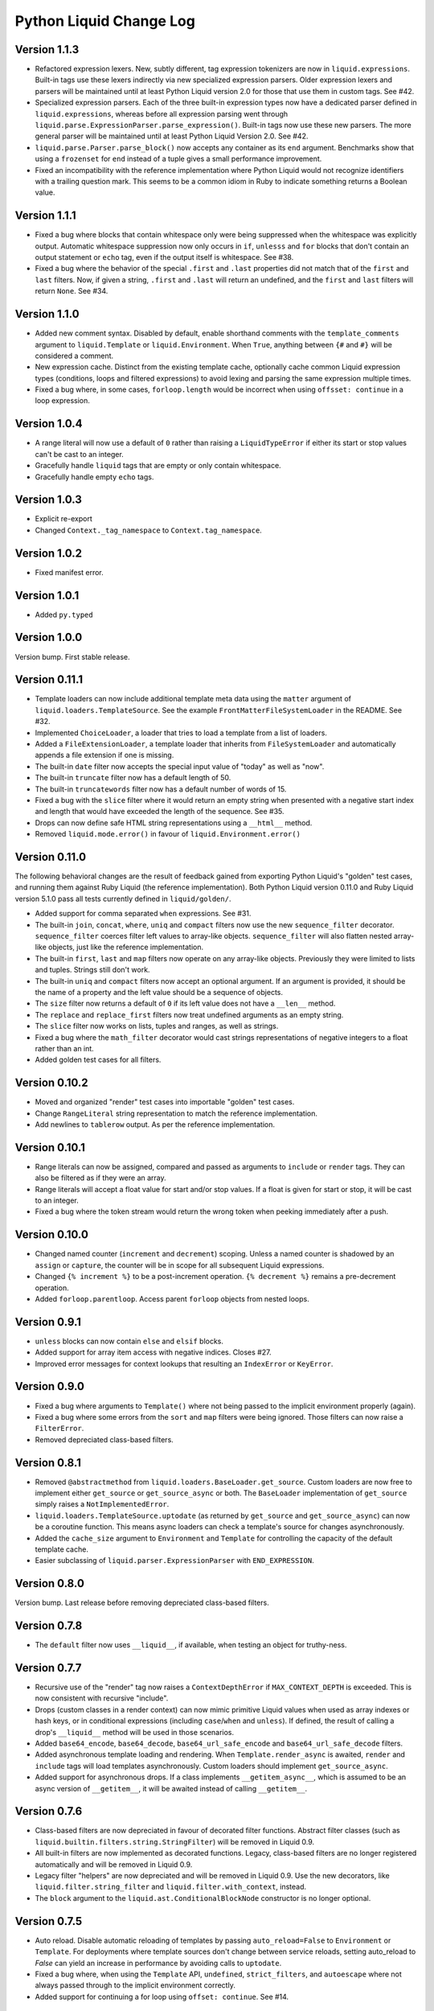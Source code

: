 Python Liquid Change Log
========================

Version 1.1.3
-------------

- Refactored expression lexers. New, subtly different, tag expression tokenizers are now
  in ``liquid.expressions``. Built-in tags use these lexers indirectly via new 
  specialized expression parsers. Older expression lexers and parsers will be maintained
  until at least Python Liquid version 2.0 for those that use them in custom tags.
  See #42.
- Specialized expression parsers. Each of the three built-in expression types now have a
  dedicated parser defined in ``liquid.expressions``, whereas before all expression
  parsing went through ``liquid.parse.ExpressionParser.parse_expression()``. Built-in
  tags now use these new parsers. The more general parser will be maintained until at
  least Python Liquid Version 2.0. See #42.
- ``liquid.parse.Parser.parse_block()`` now accepts any container as its ``end``
  argument. Benchmarks show that using a ``frozenset`` for ``end`` instead of a tuple
  gives a small performance improvement.
- Fixed an incompatibility with the reference implementation where Python Liquid would
  not recognize identifiers with a trailing question mark. This seems to be a common
  idiom in Ruby to indicate something returns a Boolean value.


Version 1.1.1
-------------
 
- Fixed a bug where blocks that contain whitespace only were being suppressed when the
  whitespace was explicitly output. Automatic whitespace suppression now only occurs in
  ``if``, ``unlesss`` and ``for`` blocks that don't contain an output statement or
  ``echo`` tag, even if the output itself is whitespace. See #38.
- Fixed a bug where the behavior of the special ``.first`` and ``.last`` properties did
  not match that of the ``first`` and ``last`` filters. Now, if given a string,
  ``.first`` and ``.last`` will return an undefined, and the ``first`` and ``last``
  filters will return ``None``. See #34.

Version 1.1.0
-------------

- Added new comment syntax. Disabled by default, enable shorthand comments with the
  ``template_comments`` argument to ``liquid.Template`` or ``liquid.Environment``.
  When ``True``, anything between ``{#`` and ``#}`` will be considered a comment.
- New expression cache. Distinct from the existing template cache, optionally cache
  common Liquid expression types (conditions, loops and filtered expressions) to
  avoid lexing and parsing the same expression multiple times.
- Fixed a bug where, in some cases, ``forloop.length`` would be incorrect when using
  ``offsset: continue`` in a loop expression.

Version 1.0.4
-------------

- A range literal will now use a default of ``0`` rather than raising a
  ``LiquidTypeError`` if either its start or stop values can't be cast to an integer.
- Gracefully handle ``liquid`` tags that are empty or only contain whitespace.
- Gracefully handle empty ``echo`` tags.

Version 1.0.3
-------------

- Explicit re-export
- Changed ``Context._tag_namespace`` to ``Context.tag_namespace``.

Version 1.0.2
-------------

- Fixed manifest error.

Version 1.0.1
-------------

- Added ``py.typed``

Version 1.0.0
-------------

Version bump. First stable release.

Version 0.11.1
--------------

- Template loaders can now include additional template meta data using the ``matter``
  argument of ``liquid.loaders.TemplateSource``. See the example
  ``FrontMatterFileSystemLoader`` in the README. See #32.
- Implemented ``ChoiceLoader``, a loader that tries to load a template from a list of
  loaders.
- Added a ``FileExtensionLoader``, a template loader that inherits from
  ``FileSystemLoader`` and automatically appends a file extension if one is missing.
- The built-in ``date`` filter now accepts the special input value of "today" as well as
  "now".
- The built-in ``truncate`` filter now has a default length of 50.
- The built-in ``truncatewords`` filter now has a default number of words of 15.
- Fixed a bug with the ``slice`` filter where it would return an empty string when
  presented with a negative start index and length that would have exceeded the length
  of the sequence. See #35.
- Drops can now define safe HTML string representations using a ``__html__`` method.
- Removed ``liquid.mode.error()`` in favour of ``liquid.Environment.error()``

Version 0.11.0
--------------

The following behavioral changes are the result of feedback gained from exporting Python
Liquid's "golden" test cases, and running them against Ruby Liquid (the reference
implementation). Both Python Liquid version 0.11.0 and Ruby Liquid version 5.1.0 pass
all tests currently defined in ``liquid/golden/``.

- Added support for comma separated ``when`` expressions. See #31.
- The built-in ``join``, ``concat``, ``where``, ``uniq`` and ``compact`` filters now use
  the new ``sequence_filter`` decorator. ``sequence_filter`` coerces filter left values
  to array-like objects. ``sequence_filter`` will also flatten nested array-like
  objects, just like the reference implementation.
- The built-in ``first``, ``last`` and ``map`` filters now operate on any array-like
  objects. Previously they were limited to lists and tuples. Strings still don't work.
- The built-in ``uniq`` and ``compact`` filters now accept an optional argument. If an
  argument is provided, it should be the name of a property and the left value should be
  a sequence of objects.
- The ``size`` filter now returns a default of ``0`` if its left value does not have a 
  ``__len__`` method.
- The ``replace`` and ``replace_first`` filters now treat undefined arguments as an
  empty string.
- The ``slice`` filter now works on lists, tuples and ranges, as well as strings.
- Fixed a bug where the ``math_filter`` decorator would cast strings representations of
  negative integers to a float rather than an int.
- Added golden test cases for all filters.


Version 0.10.2
--------------

- Moved and organized "render" test cases into importable "golden" test cases.
- Change ``RangeLiteral`` string representation to match the reference implementation.
- Add newlines to ``tablerow`` output. As per the reference implementation.

Version 0.10.1
--------------

- Range literals can now be assigned, compared and passed as arguments to ``include`` or
  ``render`` tags. They can also be filtered as if they were an array.
- Range literals will accept a float value for start and/or stop values. If a float is
  given for start or stop, it will be cast to an integer.
- Fixed a bug where the token stream would return the wrong token when peeking
  immediately after a push.

Version 0.10.0
--------------

- Changed named counter (``increment`` and ``decrement``) scoping. Unless a named
  counter is shadowed by an ``assign`` or ``capture``, the counter will be in scope for
  all subsequent Liquid expressions.
- Changed ``{% increment %}`` to be a post-increment operation. ``{% decrement %}``
  remains a pre-decrement operation.
- Added ``forloop.parentloop``. Access parent ``forloop`` objects from nested loops.

Version 0.9.1
-------------

- ``unless`` blocks can now contain ``else`` and ``elsif`` blocks.
- Added support for array item access with negative indices. Closes #27.
- Improved error messages for context lookups that resulting an ``IndexError`` or
  ``KeyError``.

Version 0.9.0
-------------

- Fixed a bug where arguments to ``Template()`` where not being passed to the implicit
  environment properly (again).
- Fixed a bug where some errors from the ``sort`` and ``map`` filters were being
  ignored. Those filters can now raise a ``FilterError``.
- Removed depreciated class-based filters.

Version 0.8.1
-------------

- Removed ``@abstractmethod`` from ``liquid.loaders.BaseLoader.get_source``. Custom
  loaders are now free to implement either ``get_source`` or ``get_source_async`` or
  both. The ``BaseLoader`` implementation of ``get_source`` simply raises a 
  ``NotImplementedError``.
- ``liquid.loaders.TemplateSource.uptodate`` (as returned by ``get_source`` and
  ``get_source_async``) can now be a coroutine function. This means async loaders can
  check a template's source for changes asynchronously.
- Added the ``cache_size`` argument to ``Environment`` and ``Template`` for controlling 
  the capacity of the default template cache.
- Easier subclassing of ``liquid.parser.ExpressionParser`` with ``END_EXPRESSION``.

Version 0.8.0
-------------

Version bump. Last release before removing depreciated class-based filters.

Version 0.7.8
-------------

- The ``default`` filter now uses ``__liquid__``, if available, when testing an object
  for truthy-ness.

Version 0.7.7
-------------

- Recursive use of the "render" tag now raises a ``ContextDepthError`` if
  ``MAX_CONTEXT_DEPTH`` is exceeded. This is now consistent with recursive "include".
- Drops (custom classes in a render context) can now mimic primitive Liquid values when
  used as array indexes or hash keys, or in conditional expressions (including 
  ``case``/``when`` and ``unless``). If defined, the result of calling a drop's
  ``__liquid__`` method will be used in those scenarios.
- Added ``base64_encode``, ``base64_decode``, ``base64_url_safe_encode`` and 
  ``base64_url_safe_decode`` filters.
- Added asynchronous template loading and rendering. When ``Template.render_async`` is
  awaited, ``render`` and ``include`` tags will load templates asynchronously. Custom 
  loaders should implement ``get_source_async``.
- Added support for asynchronous drops. If a class implements ``__getitem_async__``,
  which is assumed to be an async version of ``__getitem__``, it will be awaited instead
  of calling ``__getitem__``.

Version 0.7.6
-------------

- Class-based filters are now depreciated in favour of decorated filter functions. 
  Abstract filter classes (such as ``liquid.builtin.filters.string.StringFilter``) will
  be removed in Liquid 0.9.
- All built-in filters are now implemented as decorated functions. Legacy, class-based
  filters are no longer registered automatically and will be removed in Liquid 0.9.
- Legacy filter "helpers" are now depreciated and will be removed in Liquid 0.9. Use
  the new decorators, like ``liquid.filter.string_filter`` and
  ``liquid.filter.with_context``, instead.
- The ``block`` argument to the ``liquid.ast.ConditionalBlockNode`` constructor is no 
  longer optional.


Version 0.7.5
-------------

- Auto reload. Disable automatic reloading of templates by passing ``auto_reload=False``
  to ``Environment`` or ``Template``. For deployments where template sources don't
  change between service reloads, setting auto_reload to `False` can yield an increase
  in performance by avoiding calls to ``uptodate``.
- Fixed a bug where, when using the ``Template`` API, ``undefined``, ``strict_filters``,
  and ``autoescape`` where not always passed through to the implicit environment
  correctly.
- Added support for continuing a for loop using ``offset: continue``. See #14.

Version 0.7.4
-------------

.. _MarkupSafe: https://github.com/pallets/markupsafe

- HTML auto-escaping. If `MarkupSafe`_ is installed and the ``autoescape`` argument to
  ``Environment`` or ``Template`` is ``True``, context variables will be HTML escaped
  automatically.
- ``LiquidSyntaxError`` exceptions now include the offending template source in the
  ``source`` property.

Version 0.7.3
-------------

- The built-in ``FileSystemLoader`` now accepts a list of paths to search, in order,
  returning the first template source found. The ``search_path`` argument can be a
  string or path-like, or an iterable of strings or path-like objects.
- Added the ``encoding`` argument to ``FileSystemLoader``. Files will be opened with the
  given encoding. Defaults to ``"utf-8"``.
- ``FileSystemLoader`` will raise a ``TemplateNotFound`` exception if ``..`` appears in
  a template name.

Version 0.7.2
-------------

- Undefined variables are now represented by the ``Undefined`` type, or a subclass of 
  ``Undefined``. ``Undefined`` behaves like ``nil``, but can also be iterated over and
  indexed without error.
- Attempting to loop over an undefined variable no longer raises a ``LiquidTypeError``.
- Optionally pass ``liquid.StrictUndefined`` as the ``undefined`` argument to
  ``Template()`` or ``Environment()`` to render in `strict variables` mode. All
  operations on an instance of ``StrictUndefined`` raise an ``UndefinedError``.
- Filters can now raise ``FilterValueError`` in addition to ``FilterArgumentError``.
  Where a ``FilterValueError`` refers to an issue with the left value a filter is
  applied to.
- Applying a built-in filter to an undefined variable no longer raises a
  ``FilterArgumentError`` in most cases.
- Added the ``strict_filters`` argument to the ``Environment`` and ``Template``
  constructors. When ``True``, the default, undefined filters raise a
  ``NoSuchFilterFunc`` exception at render time. When ``False``, undefined filters are
  silently ignored.
- The ``join`` filter now forces items in its left value to strings before joining them.
- The ``join`` filter's argument is now optional, defaulting to a string containing a 
  single space.


Version 0.7.0
-------------

- New ``Template`` API. Create templates from strings without an ``Environment``.
- The ``template`` object is no longer included in every render context automatically.

Version 0.6.4
-------------

- Implemented the ``blank`` keyword. Empty string and strings containing only whitespace
  are equal to ``blank``.
- Implemented the ``null`` keyword. ``null`` is an alias for ``nil``.
- Implemented the ``ifchanged`` tag.

Version 0.6.2
-------------

- Refactored the standard expression parser. It's now possible to extend 
  ``ExpressionParser`` for use with custom tags.
- Decoupled boolean expression parsing for easier ``if``, ``unless`` and ``case`` tag
  subclassing.

Version 0.6.1
-------------

- Added support for Python 3.7 and PyPy3.7.


Version 0.6.0
-------------

- Added support for named filter parameters.
- The ``default`` filter now accepts the named parameter ``allow_false``.
- The ``truncate_words`` filter now forces a minimum number of words to 1.
- The ``newline_to_br`` filter now replaces ``\n`` and ``\r\n`` with ``<br />\n``.
- The ``strip_newlines`` filter strips ``\r\n``.
